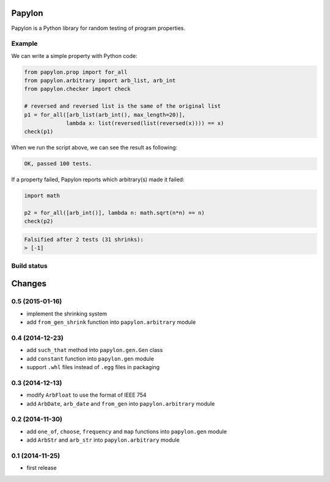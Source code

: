 Papylon
=======

Papylon is a Python library for random testing of program properties.

Example
-------

We can write a simple property with Python code:

.. code-block:: python

  from papylon.prop import for_all
  from papylon.arbitrary import arb_list, arb_int
  from papylon.checker import check

  # reversed and reversed list is the same of the original list
  p1 = for_all([arb_list(arb_int(), max_length=20)],
               lambda x: list(reversed(list(reversed(x)))) == x)
  check(p1)

When we run the script above, we can see the result as following:

.. code-block:: text

  OK, passed 100 tests.

If a property failed, Papylon reports which arbitrary(s) made it failed:

.. code-block:: python

  import math

  p2 = for_all([arb_int()], lambda n: math.sqrt(n*n) == n)
  check(p2)

.. code-block:: text

  Falsified after 2 tests (31 shrinks):
  > [-1]

Build status
------------

.. image:: https://travis-ci.org/Gab-km/papylon.svg
    :target: https://travis-ci.org/Gab-km/papylon


Changes
=======

0.5 (2015-01-16)
----------------

* implement the shrinking system
* add ``from_gen_shrink`` function into ``papylon.arbitrary`` module

0.4 (2014-12-23)
----------------

* add ``such_that`` method into ``papylon.gen.Gen`` class
* add ``constant`` function into ``papylon.gen`` module
* support ``.whl`` files instead of ``.egg`` files in packaging

0.3 (2014-12-13)
----------------

* modify ``ArbFloat`` to use the format of IEEE 754
* add ``ArbDate``, ``arb_date`` and ``from_gen`` into ``papylon.arbitrary`` module

0.2 (2014-11-30)
----------------

* add ``one_of``, ``choose``, ``frequency`` and ``map`` functions into ``papylon.gen`` module
* add ``ArbStr`` and ``arb_str`` into ``papylon.arbitrary`` module

0.1 (2014-11-25)
----------------

* first release


